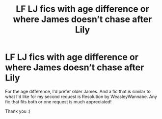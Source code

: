 #+TITLE: LF LJ fics with age difference or where James doesn’t chase after Lily

* LF LJ fics with age difference or where James doesn’t chase after Lily
:PROPERTIES:
:Author: be-the-leaf
:Score: 1
:DateUnix: 1532824476.0
:DateShort: 2018-Jul-29
:FlairText: Request
:END:
For the age difference, I'd prefer older James. And a fic that is similar to what I'd like for my second request is Resolution by WeasleyWannabe. Any fic that fits both or one request is much appreciated!

Thank you :)

